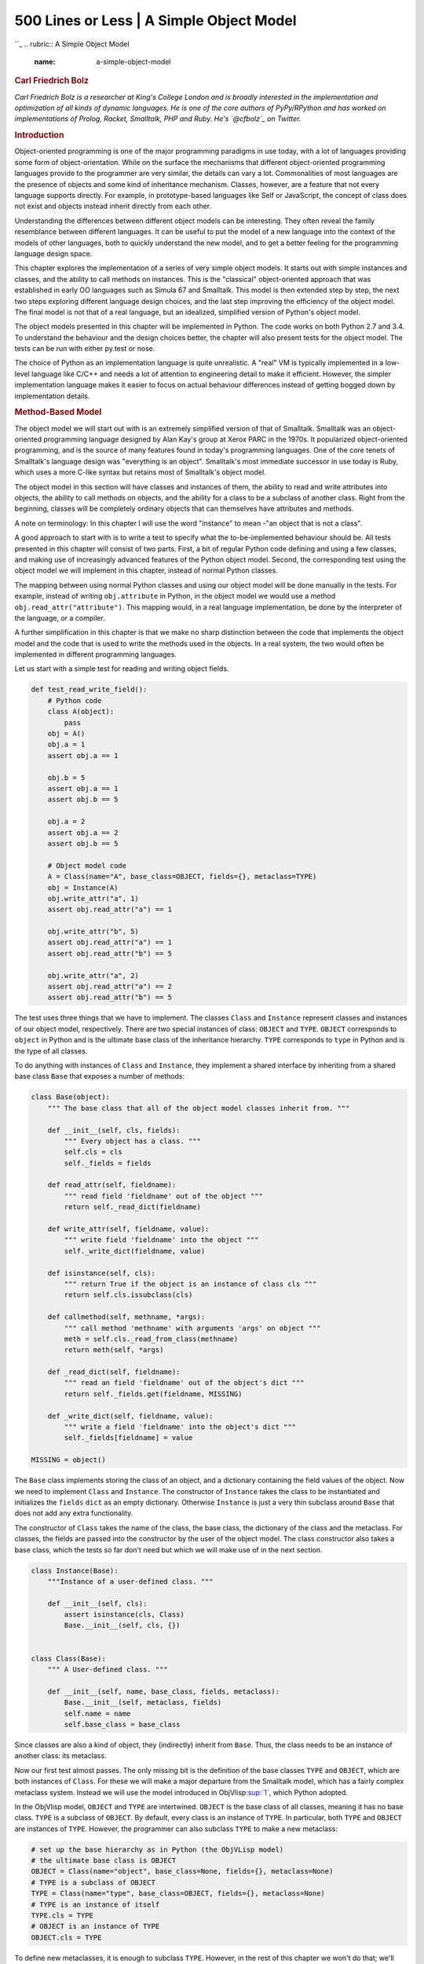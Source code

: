 ==========================================
500 Lines or Less \| A Simple Object Model
==========================================

.. raw:: html

   <div class="container">

.. raw:: html

   <div class="row">

.. raw:: html

   <div class="hero-unit">

``_
.. rubric:: A Simple Object Model
   :name: a-simple-object-model

.. rubric:: Carl Friedrich Bolz
   :name: carl-friedrich-bolz
   :class: author

.. raw:: html

   </div>

.. raw:: html

   </div>

.. raw:: html

   <div class="row">

.. raw:: html

   <div id="content" class="span10 offset1">

*Carl Friedrich Bolz is a researcher at King's College London and is
broadly interested in the implementation and optimization of all kinds
of dynamic languages. He is one of the core authors of PyPy/RPython and
has worked on implementations of Prolog, Racket, Smalltalk, PHP and
Ruby. He's `@cfbolz`_ on Twitter.*

.. rubric:: Introduction
   :name: introduction

Object-oriented programming is one of the major programming paradigms in
use today, with a lot of languages providing some form of
object-orientation. While on the surface the mechanisms that different
object-oriented programming languages provide to the programmer are very
similar, the details can vary a lot. Commonalities of most languages are
the presence of objects and some kind of inheritance mechanism. Classes,
however, are a feature that not every language supports directly. For
example, in prototype-based languages like Self or JavaScript, the
concept of class does not exist and objects instead inherit directly
from each other.

Understanding the differences between different object models can be
interesting. They often reveal the family resemblance between different
languages. It can be useful to put the model of a new language into the
context of the models of other languages, both to quickly understand the
new model, and to get a better feeling for the programming language
design space.

This chapter explores the implementation of a series of very simple
object models. It starts out with simple instances and classes, and the
ability to call methods on instances. This is the "classical"
object-oriented approach that was established in early OO languages such
as Simula 67 and Smalltalk. This model is then extended step by step,
the next two steps exploring different language design choices, and the
last step improving the efficiency of the object model. The final model
is not that of a real language, but an idealized, simplified version of
Python's object model.

The object models presented in this chapter will be implemented in
Python. The code works on both Python 2.7 and 3.4. To understand the
behaviour and the design choices better, the chapter will also present
tests for the object model. The tests can be run with either py.test or
nose.

The choice of Python as an implementation language is quite unrealistic.
A "real" VM is typically implemented in a low-level language like C/C++
and needs a lot of attention to engineering detail to make it efficient.
However, the simpler implementation language makes it easier to focus on
actual behaviour differences instead of getting bogged down by
implementation details.

.. rubric:: Method-Based Model
   :name: method-based-model

The object model we will start out with is an extremely simplified
version of that of Smalltalk. Smalltalk was an object-oriented
programming language designed by Alan Kay's group at Xerox PARC in the
1970s. It popularized object-oriented programming, and is the source of
many features found in today's programming languages. One of the core
tenets of Smalltalk's language design was "everything is an object".
Smalltalk's most immediate successor in use today is Ruby, which uses a
more C-like syntax but retains most of Smalltalk's object model.

The object model in this section will have classes and instances of
them, the ability to read and write attributes into objects, the ability
to call methods on objects, and the ability for a class to be a subclass
of another class. Right from the beginning, classes will be completely
ordinary objects that can themselves have attributes and methods.

A note on terminology: In this chapter I will use the word "instance" to
mean -"an object that is not a class".

A good approach to start with is to write a test to specify what the
to-be-implemented behaviour should be. All tests presented in this
chapter will consist of two parts. First, a bit of regular Python code
defining and using a few classes, and making use of increasingly
advanced features of the Python object model. Second, the corresponding
test using the object model we will implement in this chapter, instead
of normal Python classes.

The mapping between using normal Python classes and using our object
model will be done manually in the tests. For example, instead of
writing ``obj.attribute`` in Python, in the object model we would use a
method ``obj.read_attr("attribute")``. This mapping would, in a real
language implementation, be done by the interpreter of the language, or
a compiler.

A further simplification in this chapter is that we make no sharp
distinction between the code that implements the object model and the
code that is used to write the methods used in the objects. In a real
system, the two would often be implemented in different programming
languages.

Let us start with a simple test for reading and writing object fields.

.. code:: python

    def test_read_write_field():
        # Python code
        class A(object):
            pass
        obj = A()
        obj.a = 1
        assert obj.a == 1

        obj.b = 5
        assert obj.a == 1
        assert obj.b == 5

        obj.a = 2
        assert obj.a == 2
        assert obj.b == 5

        # Object model code
        A = Class(name="A", base_class=OBJECT, fields={}, metaclass=TYPE)
        obj = Instance(A)
        obj.write_attr("a", 1)
        assert obj.read_attr("a") == 1

        obj.write_attr("b", 5)
        assert obj.read_attr("a") == 1
        assert obj.read_attr("b") == 5

        obj.write_attr("a", 2)
        assert obj.read_attr("a") == 2
        assert obj.read_attr("b") == 5

The test uses three things that we have to implement. The classes
``Class`` and ``Instance`` represent classes and instances of our object
model, respectively. There are two special instances of class:
``OBJECT`` and ``TYPE``. ``OBJECT`` corresponds to ``object`` in Python
and is the ultimate base class of the inheritance hierarchy. ``TYPE``
corresponds to ``type`` in Python and is the type of all classes.

To do anything with instances of ``Class`` and ``Instance``, they
implement a shared interface by inheriting from a shared base class
``Base`` that exposes a number of methods:

.. code:: python

    class Base(object):
        """ The base class that all of the object model classes inherit from. """

        def __init__(self, cls, fields):
            """ Every object has a class. """
            self.cls = cls
            self._fields = fields

        def read_attr(self, fieldname):
            """ read field 'fieldname' out of the object """
            return self._read_dict(fieldname)

        def write_attr(self, fieldname, value):
            """ write field 'fieldname' into the object """
            self._write_dict(fieldname, value)

        def isinstance(self, cls):
            """ return True if the object is an instance of class cls """
            return self.cls.issubclass(cls)

        def callmethod(self, methname, *args):
            """ call method 'methname' with arguments 'args' on object """
            meth = self.cls._read_from_class(methname)
            return meth(self, *args)

        def _read_dict(self, fieldname):
            """ read an field 'fieldname' out of the object's dict """
            return self._fields.get(fieldname, MISSING)

        def _write_dict(self, fieldname, value):
            """ write a field 'fieldname' into the object's dict """
            self._fields[fieldname] = value

    MISSING = object()

The ``Base`` class implements storing the class of an object, and a
dictionary containing the field values of the object. Now we need to
implement ``Class`` and ``Instance``. The constructor of ``Instance``
takes the class to be instantiated and initializes the ``fields``
``dict`` as an empty dictionary. Otherwise ``Instance`` is just a very
thin subclass around ``Base`` that does not add any extra functionality.

The constructor of ``Class`` takes the name of the class, the base
class, the dictionary of the class and the metaclass. For classes, the
fields are passed into the constructor by the user of the object model.
The class constructor also takes a base class, which the tests so far
don't need but which we will make use of in the next section.

.. code:: python

    class Instance(Base):
        """Instance of a user-defined class. """

        def __init__(self, cls):
            assert isinstance(cls, Class)
            Base.__init__(self, cls, {})


    class Class(Base):
        """ A User-defined class. """

        def __init__(self, name, base_class, fields, metaclass):
            Base.__init__(self, metaclass, fields)
            self.name = name
            self.base_class = base_class

Since classes are also a kind of object, they (indirectly) inherit from
``Base``. Thus, the class needs to be an instance of another class: its
metaclass.

Now our first test almost passes. The only missing bit is the definition
of the base classes ``TYPE`` and ``OBJECT``, which are both instances of
``Class``. For these we will make a major departure from the Smalltalk
model, which has a fairly complex metaclass system. Instead we will use
the model introduced in ObjVlisp\ `:sup:`1``_, which Python adopted.

In the ObjVlisp model, ``OBJECT`` and ``TYPE`` are intertwined.
``OBJECT`` is the base class of all classes, meaning it has no base
class. ``TYPE`` is a subclass of ``OBJECT``. By default, every class is
an instance of ``TYPE``. In particular, both ``TYPE`` and ``OBJECT`` are
instances of ``TYPE``. However, the programmer can also subclass
``TYPE`` to make a new metaclass:

.. code:: python

    # set up the base hierarchy as in Python (the ObjVLisp model)
    # the ultimate base class is OBJECT
    OBJECT = Class(name="object", base_class=None, fields={}, metaclass=None)
    # TYPE is a subclass of OBJECT
    TYPE = Class(name="type", base_class=OBJECT, fields={}, metaclass=None)
    # TYPE is an instance of itself
    TYPE.cls = TYPE
    # OBJECT is an instance of TYPE
    OBJECT.cls = TYPE

To define new metaclasses, it is enough to subclass ``TYPE``. However,
in the rest of this chapter we won't do that; we'll simply always use
``TYPE`` as the metaclass of every class.

.. raw:: html

   <div class="center figure">

\ |Figure 14.1 - Inheritance|

.. raw:: html

   </div>

Figure 14.1 - Inheritance

Now the first test passes. The second test checks that reading and
writing attributes works on classes as well. It's easy to write, and
passes immediately.

.. code:: python

    def test_read_write_field_class():
        # classes are objects too
        # Python code
        class A(object):
            pass
        A.a = 1
        assert A.a == 1
        A.a = 6
        assert A.a == 6

        # Object model code
        A = Class(name="A", base_class=OBJECT, fields={"a": 1}, metaclass=TYPE)
        assert A.read_attr("a") == 1
        A.write_attr("a", 5)
        assert A.read_attr("a") == 5

.. rubric:: ``isinstance`` Checking
   :name: isinstance-checking

So far we haven't taken advantage of the fact that objects have classes.
The next test implements the ``isinstance`` machinery:

.. code:: python

    def test_isinstance():
        # Python code
        class A(object):
            pass
        class B(A):
            pass
        b = B()
        assert isinstance(b, B)
        assert isinstance(b, A)
        assert isinstance(b, object)
        assert not isinstance(b, type)

        # Object model code
        A = Class(name="A", base_class=OBJECT, fields={}, metaclass=TYPE)
        B = Class(name="B", base_class=A, fields={}, metaclass=TYPE)
        b = Instance(B)
        assert b.isinstance(B)
        assert b.isinstance(A)
        assert b.isinstance(OBJECT)
        assert not b.isinstance(TYPE)

To check whether an object ``obj`` is an instance of a certain class
``cls``, it is enough to check whether ``cls`` is a superclass of the
class of ``obj``, or the class itself. To check whether a class is a
superclass of another class, the chain of superclasses of that class is
walked. If and only if the other class is found in that chain, it is a
superclass. The chain of superclasses of a class, including the class
itself, is called the "method resolution order" of that class. It can
easily be computed recursively:

.. code:: python

    class Class(Base):
        ...

        def method_resolution_order(self):
            """ compute the method resolution order of the class """
            if self.base_class is None:
                return [self]
            else:
                return [self] + self.base_class.method_resolution_order()

        def issubclass(self, cls):
            """ is self a subclass of cls? """
            return cls in self.method_resolution_order()

With that code, the test passes.

.. rubric:: Calling Methods
   :name: calling-methods

The remaining missing feature for this first version of the object model
is the ability to call methods on objects. In this chapter we will
implement a simple single inheritance model.

.. code:: python

    def test_callmethod_simple():
        # Python code
        class A(object):
            def f(self):
                return self.x + 1
        obj = A()
        obj.x = 1
        assert obj.f() == 2

        class B(A):
            pass
        obj = B()
        obj.x = 1
        assert obj.f() == 2 # works on subclass too

        # Object model code
        def f_A(self):
            return self.read_attr("x") + 1
        A = Class(name="A", base_class=OBJECT, fields={"f": f_A}, metaclass=TYPE)
        obj = Instance(A)
        obj.write_attr("x", 1)
        assert obj.callmethod("f") == 2

        B = Class(name="B", base_class=A, fields={}, metaclass=TYPE)
        obj = Instance(B)
        obj.write_attr("x", 2)
        assert obj.callmethod("f") == 3

To find the correct implementation of a method that is sent to an
object, we walk the method resolution order of the class of the object.
The first method found in the dictionary of one of the classes in the
method resolution order is called:

.. code:: python

    class Class(Base):
        ...

        def _read_from_class(self, methname):
            for cls in self.method_resolution_order():
                if methname in cls._fields:
                    return cls._fields[methname]
            return MISSING

Together with the code for ``callmethod`` in the ``Base``
implementation, this passes the test.

To make sure that methods with arguments work as well, and that
overriding of methods is implemented correctly, we can use the following
slightly more complex test, which already passes:

.. code:: python

    def test_callmethod_subclassing_and_arguments():
        # Python code
        class A(object):
            def g(self, arg):
                return self.x + arg
        obj = A()
        obj.x = 1
        assert obj.g(4) == 5

        class B(A):
            def g(self, arg):
                return self.x + arg * 2
        obj = B()
        obj.x = 4
        assert obj.g(4) == 12

        # Object model code
        def g_A(self, arg):
            return self.read_attr("x") + arg
        A = Class(name="A", base_class=OBJECT, fields={"g": g_A}, metaclass=TYPE)
        obj = Instance(A)
        obj.write_attr("x", 1)
        assert obj.callmethod("g", 4) == 5

        def g_B(self, arg):
            return self.read_attr("x") + arg * 2
        B = Class(name="B", base_class=A, fields={"g": g_B}, metaclass=TYPE)
        obj = Instance(B)
        obj.write_attr("x", 4)
        assert obj.callmethod("g", 4) == 12

.. rubric:: Attribute-Based Model
   :name: attribute-based-model

Now that the simplest version of our object model is working, we can
think of ways to change it. This section will introduce the distinction
between a method-based model and an attribute-based model. This is one
of the core differences between Smalltalk, Ruby, and JavaScript on the
one hand and Python and Lua on the other hand.

The method-based model has the method-calling as the primitive of
program execution:

.. code:: python

    result = obj.f(arg1, arg2)

The attribute-based model splits up method calling into two steps:
looking up an attribute and calling the result:

.. code:: python

    method = obj.f
    result = method(arg1, arg2)

This difference can be shown in the following test:

.. code:: python

    def test_bound_method():
        # Python code
        class A(object):
            def f(self, a):
                return self.x + a + 1
        obj = A()
        obj.x = 2
        m = obj.f
        assert m(4) == 7

        class B(A):
            pass
        obj = B()
        obj.x = 1
        m = obj.f
        assert m(10) == 12 # works on subclass too

        # Object model code
        def f_A(self, a):
            return self.read_attr("x") + a + 1
        A = Class(name="A", base_class=OBJECT, fields={"f": f_A}, metaclass=TYPE)
        obj = Instance(A)
        obj.write_attr("x", 2)
        m = obj.read_attr("f")
        assert m(4) == 7

        B = Class(name="B", base_class=A, fields={}, metaclass=TYPE)
        obj = Instance(B)
        obj.write_attr("x", 1)
        m = obj.read_attr("f")
        assert m(10) == 12

While the setup is the same as the corresponding test for method calls,
the way that the methods are called is different. First, the attribute
with the name of the method is looked up on the object. The result of
that lookup operation is a *bound method*, an object that encapsulates
both the object as well as the function found in the class. Next, that
bound method is called with a call operation\ `:sup:`2``_.

To implement this behaviour, we need to change the ``Base.read_attr``
implementation. If the attribute is not found in the dictionary, it is
looked for in the class. If it is found in the class, and the attribute
is a callable, it needs to be turned into a bound method. To emulate a
bound method we simply use a closure. In addition to changing
``Base.read_attr`` we can also change ``Base.callmethod`` to use the new
approach to calling methods to make sure all the tests still pass.

.. code:: python

    class Base(object):
        ...
        def read_attr(self, fieldname):
            """ read field 'fieldname' out of the object """
            result = self._read_dict(fieldname)
            if result is not MISSING:
                return result
            result = self.cls._read_from_class(fieldname)
            if _is_bindable(result):
                return _make_boundmethod(result, self)
            if result is not MISSING:
                return result
            raise AttributeError(fieldname)

        def callmethod(self, methname, *args):
            """ call method 'methname' with arguments 'args' on object """
            meth = self.read_attr(methname)
            return meth(*args)

    def _is_bindable(meth):
        return callable(meth)

    def _make_boundmethod(meth, self):
        def bound(*args):
            return meth(self, *args)
        return bound

The rest of the code does not need to be changed at all.

.. rubric:: Meta-Object Protocols
   :name: meta-object-protocols

In addition to "normal" methods that are called directly by the program,
many dynamic languages support *special methods*. These are methods that
aren't meant to be called directly but will be called by the object
system. In Python those special methods usually have names that start
and end with two underscores; e.g., ``__init__``. Special methods can be
used to override primitive operations and provide custom behaviour for
them instead. Thus, they are hooks that tell the object model machinery
exactly how to do certain things. Python's object model has `dozens of
special methods`_.

Meta-object protocols were introduced by Smalltalk, but were used even
more by the object systems for Common Lisp, such as CLOS. That is also
where the name *meta-object protocol*, for collections of special
methods, was coined\ `:sup:`3``_.

In this chapter we will add three such meta-hooks to our object model.
They are used to fine-tune what exactly happens when reading and writing
attributes. The special methods we will add first are ``__getattr__``
and ``__setattr__``, which closely follow the behaviour of Python's
namesakes.

.. rubric:: Customizing Reading and Writing and Attribute
   :name: customizing-reading-and-writing-and-attribute

The method ``__getattr__`` is called by the object model when the
attribute that is being looked up is not found by normal means; i.e.,
neither on the instance nor on the class. It gets the name of the
attribute being looked up as an argument. An equivalent of the
``__getattr__`` special method was part of early Smalltalk\ `:sup:`4``_
systems under the name ``doesNotUnderstand:``.

The case of ``__setattr__`` is a bit different. Since setting an
attribute always creates it, ``__setattr__`` is always called when
setting an attribute. To make sure that a ``__setattr__`` method always
exists, the ``OBJECT`` class has a definition of ``__setattr__``. This
base implementation simply does what setting an attribute did so far,
which is write the attribute into the object's dictionary. This also
makes it possible for a user-defined ``__setattr__`` to delegate to the
base ``OBJECT.__setattr__`` in some cases.

A test for these two special methods is the following:

.. code:: python

    def test_getattr():
        # Python code
        class A(object):
            def __getattr__(self, name):
                if name == "fahrenheit":
                    return self.celsius * 9. / 5. + 32
                raise AttributeError(name)

            def __setattr__(self, name, value):
                if name == "fahrenheit":
                    self.celsius = (value - 32) * 5. / 9.
                else:
                    # call the base implementation
                    object.__setattr__(self, name, value)
        obj = A()
        obj.celsius = 30
        assert obj.fahrenheit == 86 # test __getattr__
        obj.celsius = 40
        assert obj.fahrenheit == 104

        obj.fahrenheit = 86 # test __setattr__
        assert obj.celsius == 30
        assert obj.fahrenheit == 86

        # Object model code
        def __getattr__(self, name):
            if name == "fahrenheit":
                return self.read_attr("celsius") * 9. / 5. + 32
            raise AttributeError(name)
        def __setattr__(self, name, value):
            if name == "fahrenheit":
                self.write_attr("celsius", (value - 32) * 5. / 9.)
            else:
                # call the base implementation
                OBJECT.read_attr("__setattr__")(self, name, value)

        A = Class(name="A", base_class=OBJECT,
                  fields={"__getattr__": __getattr__, "__setattr__": __setattr__},
                  metaclass=TYPE)
        obj = Instance(A)
        obj.write_attr("celsius", 30)
        assert obj.read_attr("fahrenheit") == 86 # test __getattr__
        obj.write_attr("celsius", 40)
        assert obj.read_attr("fahrenheit") == 104
        obj.write_attr("fahrenheit", 86) # test __setattr__
        assert obj.read_attr("celsius") == 30
        assert obj.read_attr("fahrenheit") == 86

To pass these tests, the ``Base.read_attr`` and ``Base.write_attr``
methods need to be changed:

.. code:: python

    class Base(object):
        ...

        def read_attr(self, fieldname):
            """ read field 'fieldname' out of the object """
            result = self._read_dict(fieldname)
            if result is not MISSING:
                return result
            result = self.cls._read_from_class(fieldname)
            if _is_bindable(result):
                return _make_boundmethod(result, self)
            if result is not MISSING:
                return result
            meth = self.cls._read_from_class("__getattr__")
            if meth is not MISSING:
                return meth(self, fieldname)
            raise AttributeError(fieldname)

        def write_attr(self, fieldname, value):
            """ write field 'fieldname' into the object """
            meth = self.cls._read_from_class("__setattr__")
            return meth(self, fieldname, value)

The procedure for reading an attribute is changed to call the
``__getattr__`` method with the fieldname as an argument, if the method
exists, instead of raising an error. Note that ``__getattr__`` (and
indeed all special methods in Python) is looked up on the class only,
instead of recursively calling ``self.read_attr("__getattr__")``. That
is because the latter would lead to an infinite recursion of
``read_attr`` if ``__getattr__`` were not defined on the object.

Writing of attributes is fully deferred to the ``__setattr__`` method.
To make this work, ``OBJECT`` needs to have a ``__setattr__`` method
that calls the default behaviour, as follows:

.. code:: python

    def OBJECT__setattr__(self, fieldname, value):
        self._write_dict(fieldname, value)
    OBJECT = Class("object", None, {"__setattr__": OBJECT__setattr__}, None)

The behaviour of ``OBJECT__setattr__`` is like the previous behaviour of
``write_attr``. With these modifications, the new test passes.

.. rubric:: Descriptor Protocol
   :name: descriptor-protocol

The above test to provide automatic conversion between different
temperature scales worked but was annoying to write, as the attribute
name needed to be checked explicitly in the ``__getattr__`` and
``__setattr__`` methods. To get around this, the *descriptor protocol*
was introduced in Python.

While ``__getattr__`` and ``__setattr__`` are called on the object the
attribute is being read from, the descriptor protocol calls a special
method on the *result* of getting an attribute from an object. It can be
seen as the generalization of binding a method to an object – and
indeed, binding a method to an object is done using the descriptor
protocol. In addition to bound methods, the most important use case for
the descriptor protocol in Python is the implementation of
``staticmethod``, ``classmethod`` and ``property``.

In this subsection we will introduce the subset of the descriptor
protocol which deals with binding objects. This is done using the
special method ``__get__``, and is best explained with an example test:

.. code:: python

    def test_get():
        # Python code
        class FahrenheitGetter(object):
            def __get__(self, inst, cls):
                return inst.celsius * 9. / 5. + 32

        class A(object):
            fahrenheit = FahrenheitGetter()
        obj = A()
        obj.celsius = 30
        assert obj.fahrenheit == 86

        # Object model code
        class FahrenheitGetter(object):
            def __get__(self, inst, cls):
                return inst.read_attr("celsius") * 9. / 5. + 32

        A = Class(name="A", base_class=OBJECT,
                  fields={"fahrenheit": FahrenheitGetter()},
                  metaclass=TYPE)
        obj = Instance(A)
        obj.write_attr("celsius", 30)
        assert obj.read_attr("fahrenheit") == 86

The ``__get__`` method is called on the ``FahrenheitGetter`` instance
after that has been looked up in the class of ``obj``. The arguments to
``__get__`` are the instance where the lookup was done\ `:sup:`5``_.

Implementing this behaviour is easy. We simply need to change
``_is_bindable`` and ``_make_boundmethod``:

.. code:: python

    def _is_bindable(meth):
        return hasattr(meth, "__get__")

    def _make_boundmethod(meth, self):
        return meth.__get__(self, None)

This makes the test pass. The previous tests about bound methods also
still pass, as Python's functions have a ``__get__`` method that returns
a bound method object.

In practice, the descriptor protocol is quite a lot more complex. It
also supports ``__set__`` to override what setting an attribute means on
a per-attribute basis. Also, the current implementation is cutting a few
corners. Note that ``_make_boundmethod`` calls the method ``__get__`` on
the implementation level, instead of using
``meth.read_attr("__get__")``. This is necessary since our object model
borrows functions and thus methods from Python, instead of having a
representation for them that uses the object model. A more complete
object model would have to solve this problem.

.. rubric:: Instance Optimization
   :name: instance-optimization

While the first three variants of the object model were concerned with
behavioural variation, in this last section we will look at an
optimization without any behavioural impact. This optimization is called
*maps* and was pioneered in the VM for the Self programming
language\ `:sup:`6``_. It is still one of the most important object
model optimizations: it's used in PyPy and all modern JavaScript VMs,
such as V8 (where the optimization is called *hidden classes*).

The optimization starts from the following observation: In the object
model as implemented so far all instances use a full dictionary to store
their attributes. A dictionary is implemented using a hash map, which
takes a lot of memory. In addition, the dictionaries of instances of the
same class typically have the same keys as well. For example, given a
class ``Point``, the keys of all its instances' dictionaries are likely
``"x"`` and ``"y"``.

The maps optimization exploits this fact. It effectively splits up the
dictionary of every instance into two parts. A part storing the keys
(the map) that can be shared between all instances with the same set of
attribute names. The instance then only stores a reference to the shared
map and the values of the attributes in a list (which is a lot more
compact in memory than a dictionary). The map stores a mapping from
attribute names to indexes into that list.

A simple test of that behaviour looks like this:

.. code:: python

    def test_maps():
        # white box test inspecting the implementation
        Point = Class(name="Point", base_class=OBJECT, fields={}, metaclass=TYPE)
        p1 = Instance(Point)
        p1.write_attr("x", 1)
        p1.write_attr("y", 2)
        assert p1.storage == [1, 2]
        assert p1.map.attrs == {"x": 0, "y": 1}

        p2 = Instance(Point)
        p2.write_attr("x", 5)
        p2.write_attr("y", 6)
        assert p1.map is p2.map
        assert p2.storage == [5, 6]

        p1.write_attr("x", -1)
        p1.write_attr("y", -2)
        assert p1.map is p2.map
        assert p1.storage == [-1, -2]

        p3 = Instance(Point)
        p3.write_attr("x", 100)
        p3.write_attr("z", -343)
        assert p3.map is not p1.map
        assert p3.map.attrs == {"x": 0, "z": 1}

Note that this is a different flavour of test than the ones we've
written before. All previous tests just tested the behaviour of the
classes via the exposed interfaces. This test instead checks the
implementation details of the ``Instance`` class by reading internal
attributes and comparing them to predefined values. Therefore this test
can be called a *white-box* test.

The ``attrs`` attribute of the map of ``p1`` describes the layout of the
instance as having two attributes ``"x"`` and ``"y"`` which are stored
at position 0 and 1 of the ``storage`` of ``p1``. Making a second
instance ``p2`` and adding to it the same attributes in the same order
will make it end up with the same map. If, on the other hand, a
different attribute is added, the map can of course not be shared.

The ``Map`` class looks like this:

.. code:: python

    class Map(object):
        def __init__(self, attrs):
            self.attrs = attrs
            self.next_maps = {}

        def get_index(self, fieldname):
            return self.attrs.get(fieldname, -1)

        def next_map(self, fieldname):
            assert fieldname not in self.attrs
            if fieldname in self.next_maps:
                return self.next_maps[fieldname]
            attrs = self.attrs.copy()
            attrs[fieldname] = len(attrs)
            result = self.next_maps[fieldname] = Map(attrs)
            return result

    EMPTY_MAP = Map({})

Maps have two methods, ``get_index`` and ``next_map``. The former is
used to find the index of an attribute name in the object's storage. The
latter is used when a new attribute is added to an object. In that case
the object needs to use a different map, which ``next_map`` computes.
The method uses the ``next_maps`` dictionary to cache already created
maps. That way, objects that have the same layout also end up using the
same ``Map`` object.

.. raw:: html

   <div class="center figure">

\ |Figure 14.2 - Map transitions|

.. raw:: html

   </div>

Figure 14.2 - Map transitions

The ``Instance`` implementation that uses maps looks like this:

.. code:: python

    class Instance(Base):
        """Instance of a user-defined class. """

        def __init__(self, cls):
            assert isinstance(cls, Class)
            Base.__init__(self, cls, None)
            self.map = EMPTY_MAP
            self.storage = []

        def _read_dict(self, fieldname):
            index = self.map.get_index(fieldname)
            if index == -1:
                return MISSING
            return self.storage[index]

        def _write_dict(self, fieldname, value):
            index = self.map.get_index(fieldname)
            if index != -1:
                self.storage[index] = value
            else:
                new_map = self.map.next_map(fieldname)
                self.storage.append(value)
                self.map = new_map

The class now passes ``None`` as the fields dictionary to ``Base``, as
``Instance`` will store the content of the dictionary in another way.
Therefore it needs to override the ``_read_dict`` and ``_write_dict``
methods. In a real implementation, we would refactor the ``Base`` class
so that it is no longer responsible for storing the fields dictionary,
but for now having instances store ``None`` there is good enough.

A newly created instance starts out using the ``EMPTY_MAP``, which has
no attributes, and empty storage. To implement ``_read_dict``, the
instance's map is asked for the index of the attribute name. Then the
corresponding entry of the storage list is returned.

Writing into the fields dictionary has two cases. On the one hand the
value of an existing attribute can be changed. This is done by simply
changing the storage at the corresponding index. On the other hand, if
the attribute does not exist yet, a *map transition* (`Figure 14.2`_) is
needed using the ``next_map`` method. The value of the new attribute is
appended to the storage list.

What does this optimization achieve? It optimizes use of memory in the
common case where there are many instances with the same layout. It is
not a universal optimization: code that creates instances with wildly
different sets of attributes will have a larger memory footprint than if
we just use dictionaries.

This is a common problem when optimizing dynamic languages. It is often
not possible to find optimizations that are faster or use less memory in
all cases. In practice, the optimizations chosen apply to how the
language is *typically* used, while potentially making behaviour worse
for programs that use extremely dynamic features.

Another interesting aspect of maps is that, while here they only
optimize for memory use, in actual VMs that use a just-in-time (JIT)
compiler they also improve the performance of the program. To achieve
that, the JIT uses the maps to compile attribute lookups to a lookup in
the objects' storage at a fixed offset, getting rid of all dictionary
lookups completely\ `:sup:`7``_.

.. rubric:: Potential Extensions
   :name: potential-extensions

It is easy to extend our object model and experiment with various
language design choices. Here are some possibilities:

-  The easiest thing to do is to add further special methods. Some easy
   and interesting ones to add are ``__init__``, ``__getattribute__``,
   ``__set__``.

-  The model can be very easily extended to support multiple
   inheritance. To do this, every class would get a list of base
   classes. Then the ``Class.method_resolution_order`` method would need
   to be changed to support looking up methods. A simple method
   resolution order could be computed using a depth-first search with
   removal of duplicates. A more complicated but better one is the `C3
   algorithm`_, which adds better handling in the base of diamond-shaped
   multiple inheritance hierarchies and rejects insensible inheritance
   patterns.

-  A more radical change is to switch to a prototype model, which
   involves the removal of the distinction between classes and
   instances.

.. rubric:: Conclusions
   :name: conclusions

Some of the core aspects of the design of an object-oriented programming
language are the details of its object model. Writing small object model
prototypes is an easy and fun way to understand the inner workings of
existing languages better and to get insights into the design space of
object-oriented languages. Playing with object models is a good way to
experiment with different language design ideas without having to worry
about the more boring parts of language implementation, such as parsing
and executing code.

Such object models can also be useful in practice, not just as vehicles
for experimentation. They can be embedded in and used from other
languages. Examples of this approach are common: the GObject object
model, written in C, that's used in GLib and other Gnome libraries; or
the various class system implementations in JavaScript.

.. raw:: html

   <div class="footnotes">

--------------

#. 

   .. raw:: html

      <div id="fn1">

   .. raw:: html

      </div>

   P. Cointe, “Metaclasses are first class: The ObjVlisp Model,” SIGPLAN
   Not, vol. 22, no. 12, pp. 156–162, 1987.\ `↩`_

#. 

   .. raw:: html

      <div id="fn2">

   .. raw:: html

      </div>

   It seems that the attribute-based model is conceptually more complex,
   because it needs both method lookup and call. In practice, calling
   something is defined by looking up and calling a special attribute
   ``__call__``, so conceptual simplicity is regained. This won't be
   implemented in this chapter, however.)\ `↩ <#fnref2>`__

#. 

   .. raw:: html

      <div id="fn3">

   .. raw:: html

      </div>

   G. Kiczales, J. des Rivieres, and D. G. Bobrow, The Art of the
   Metaobject Protocol. Cambridge, Mass: The MIT Press,
   1991.\ `↩ <#fnref3>`__

#. 

   .. raw:: html

      <div id="fn4">

   .. raw:: html

      </div>

   A. Goldberg, Smalltalk-80: The Language and its Implementation.
   Addison-Wesley, 1983, page 61.\ `↩ <#fnref4>`__

#. 

   .. raw:: html

      <div id="fn5">

   .. raw:: html

      </div>

   In Python the second argument is the class where the attribute was
   found, though we will ignore that here.\ `↩ <#fnref5>`__

#. 

   .. raw:: html

      <div id="fn6">

   .. raw:: html

      </div>

   C. Chambers, D. Ungar, and E. Lee, “An efficient implementation of
   SELF, a dynamically-typed object-oriented language based on
   prototypes,” in OOPSLA, 1989, vol. 24.\ `↩ <#fnref6>`__

#. 

   .. raw:: html

      <div id="fn7">

   .. raw:: html

      </div>

   How that works is beyond the scope of this chapter. I tried to give a
   reasonably readable account of it in a paper I wrote a few years ago.
   It uses an object model that is basically a variant of the one in
   this chapter: C. F. Bolz, A. Cuni, M. Fijałkowski, M. Leuschel, S.
   Pedroni, and A. Rigo, “Runtime feedback in a meta-tracing JIT for
   efficient dynamic languages,” in Proceedings of the 6th Workshop on
   Implementation, Compilation, Optimization of Object-Oriented
   Languages, Programs and Systems, New York, NY, USA, 2011, pp.
   9:1–9:8.\ `↩ <#fnref7>`__

.. raw:: html

   </div>

.. raw:: html

   </div>

.. raw:: html

   </div>

.. raw:: html

   </div>

.. _: /en/index.html
.. _@cfbolz: https://twitter.com/cfbolz
.. _`:sup:`1``: #fn1
.. _`:sup:`2``: #fn2
.. _dozens of special methods: https://docs.python.org/2/reference/datamodel.html#special-method-names
.. _`:sup:`3``: #fn3
.. _`:sup:`4``: #fn4
.. _`:sup:`5``: #fn5
.. _`:sup:`6``: #fn6
.. _Figure 14.2: #figure-14.2
.. _`:sup:`7``: #fn7
.. _C3 algorithm: https://www.python.org/download/releases/2.3/mro/
.. _↩: #fnref1

.. |Figure 14.1 - Inheritance| image:: objmodel-images/inheritance.png
.. |Figure 14.2 - Map transitions| image:: objmodel-images/maptransition.png
